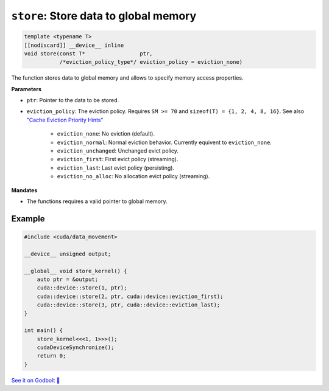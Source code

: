 .. _libcudacxx-extended-api-data-movement-store:

``store``: Store data to global memory
======================================

.. code:: cuda

    template <typename T>
    [[nodiscard]] __device__ inline
    void store(const T*                 ptr,
               /*eviction_policy_type*/ eviction_policy = eviction_none)

The function stores data to global memory and allows to specify memory access properties.

**Parameters**

- ``ptr``: Pointer to the data to be stored.
- ``eviction_policy``: The eviction policy. Requires ``SM >= 70`` and ``sizeof(T) = {1, 2, 4, 8, 16}``. See also `"Cache Eviction Priority Hints" <https://docs.nvidia.com/cuda/parallel-thread-execution/index.html#id150>`_

    - ``eviction_none``: No eviction (default).
    - ``eviction_normal``: Normal eviction behavior. Currently equivent to ``eviction_none``.
    - ``eviction_unchanged``: Unchanged evict policy.
    - ``eviction_first``: First evict policy (streaming).
    - ``eviction_last``: Last evict policy (persisting).
    - ``eviction_no_alloc``: No allocation evict policy (streaming).

**Mandates**

- The functions requires a valid pointer to global memory.

Example
-------

.. code:: cuda

    #include <cuda/data_movement>

    __device__ unsigned output;

    __global__ void store_kernel() {
        auto ptr = &output;
        cuda::device::store(1, ptr);
        cuda::device::store(2, ptr, cuda::device::eviction_first);
        cuda::device::store(3, ptr, cuda::device::eviction_last);
    }

    int main() {
        store_kernel<<<1, 1>>>();
        cudaDeviceSynchronize();
        return 0;
    }

`See it on Godbolt 🔗 <https://godbolt.org/z/fd8od9qfP>`_

